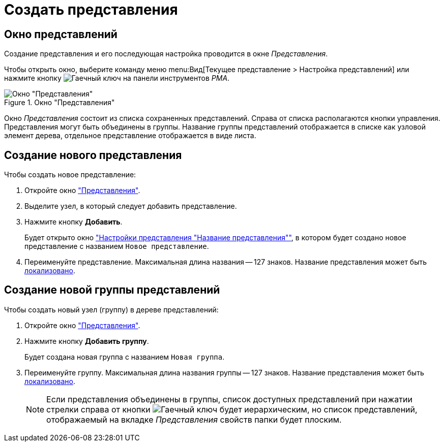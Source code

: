 = Создать представления

[#window]
== Окно представлений

Создание представления и его последующая настройка проводится в окне _Представления_.

Чтобы открыть окно, выберите команду меню menu:Вид[Текущее представление > Настройка представлений] или нажмите кнопку image:buttons/Creating_View.png[Гаечный ключ] на панели инструментов _РМА_.

.Окно "Представления"
image::Creating_View.png[Окно "Представления"]

Окно _Представления_ состоит из списка сохраненных представлений. Справа от списка располагаются кнопки управления. Представления могут быть объединены в группы. Название группы представлений отображается в списке как узловой элемент дерева, отдельное представление отображается в виде листа.

[#view]
== Создание нового представления

.Чтобы создать новое представление:
. Откройте окно <<window,"Представления">>.
. Выделите узел, в который следует добавить представление.
. Нажмите кнопку *Добавить*.
+
Будет открыто окно xref:view-settings-guide["Настройки представления "Название представления""], в котором будет создано новое представление с названием `Новое представление`.
. Переименуйте представление. Максимальная длина названия -- 127 знаков. Название представления может быть xref:view-localize.adoc[локализовано].

[#group]
== Создание новой группы представлений

.Чтобы создать новый узел (группу) в дереве представлений:
. Откройте окно <<view,"Представления">>.
. Нажмите кнопку *Добавить группу*.
+
Будет создана новая группа с названием `Новая группа`.
+
. Переименуйте группу. Максимальная длина названия группы -- 127 знаков. Название представления может быть xref:view-localize.adoc[локализовано].
+
[NOTE]
====
Если представления объединены в группы, список доступных представлений при нажатии стрелки справа от кнопки image:buttons/Creating_View.png[Гаечный ключ] будет иерархическим, но список представлений, отображаемый на вкладке _Представления_ свойств папки будет плоским.
====
